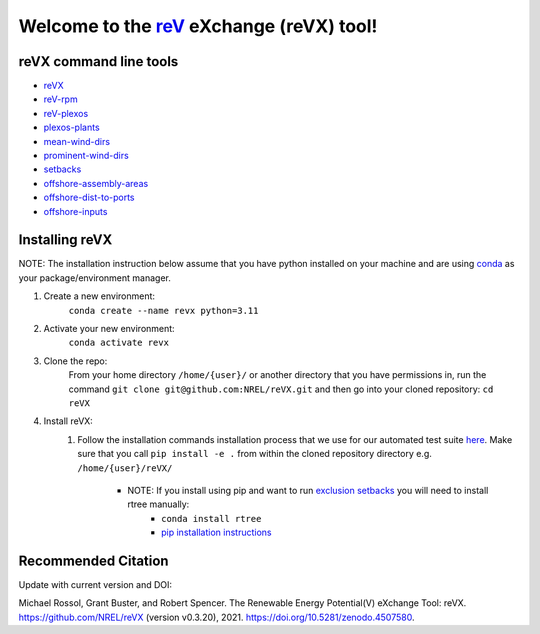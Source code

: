 ************************************************************************
Welcome to the `reV <https://nrel.github.io/reV>`_ eXchange (reVX) tool!
************************************************************************

|Docs| |Tests| |Linter| |PythonV| |PyPi| |Codecov| |Zenondo|

.. |Docs| image:: https://github.com/NREL/reVX/workflows/Documentation/badge.svg
    :target: https://nrel.github.io/reVX/

.. |Tests| image:: https://github.com/NREL/reVX/actions/workflows/pull_request_tests.yml/badge.svg
    :target: https://github.com/NREL/reVX/actions?query=workflow%3A%22Pytests%22

.. |Linter| image:: https://github.com/NREL/reVX/actions/workflows/linter.yml/badge.svg
    :target: https://github.com/NREL/reVX/actions?query=workflow%3A%22Lint+Code+Base%22

.. |PythonV| image:: https://img.shields.io/pypi/pyversions/NREL-reVX.svg
    :target: https://pypi.org/project/NREL-reVX/

.. |PyPi| image:: https://badge.fury.io/py/NREL-reVX.svg
    :target: https://badge.fury.io/py/NREL-reVX

.. |Codecov| image:: https://codecov.io/gh/nrel/reVX/branch/main/graph/badge.svg?token=3J5M44VAA9
    :target: https://codecov.io/gh/nrel/reVX

.. |Zenondo| image:: https://zenodo.org/badge/201337735.svg
   :target: https://zenodo.org/badge/latestdoi/201337735

.. inclusion-intro

reVX command line tools
=======================

- `reVX <https://nrel.github.io/reVX/_cli/reVX.html#revx>`_
- `reV-rpm <https://nrel.github.io/reVX/_cli/reV-rpm.html#rev-rpm>`_
- `reV-plexos <https://nrel.github.io/reVX/_cli/reV-plexos.html>`_
- `plexos-plants <https://nrel.github.io/reVX/_cli/plexos-plants.html#plexos-plants>`_
- `mean-wind-dirs <https://nrel.github.io/reVX/_cli/mean-wind-dirs.html#mean-wind-dirs>`_
- `prominent-wind-dirs <https://nrel.github.io/reVX/_cli/prominent-wind-dirs.html#prominent-wind-dirs>`_
- `setbacks <https://nrel.github.io/reVX/_cli/setbacks.html#setbacks>`_
- `offshore-assembly-areas <https://nrel.github.io/reVX/_cli/offshore-assembly-areas.html#offshore-assembly-areas>`_
- `offshore-dist-to-ports <https://nrel.github.io/reVX/_cli/offshore-dist-to-ports.html#offshore-dist-to-ports>`_
- `offshore-inputs <https://nrel.github.io/reVX/_cli/offshore-inputs.html#offshore-inputs>`_

Installing reVX
===============

NOTE: The installation instruction below assume that you have python installed
on your machine and are using `conda <https://docs.conda.io/en/latest/index.html>`_
as your package/environment manager.

#. Create a new environment:
    ``conda create --name revx python=3.11``

#. Activate your new environment:
    ``conda activate revx``

#. Clone the repo:
    From your home directory ``/home/{user}/`` or another directory that you have permissions in, run the command ``git clone git@github.com:NREL/reVX.git`` and then go into your cloned repository: ``cd reVX``

#. Install reVX:
    1) Follow the installation commands installation process that we use for our automated test suite `here <https://github.com/NREL/reVX/blob/main/.github/workflows/pull_request_tests.yml#L31-L34>`_. Make sure that you call ``pip install -e .`` from within the cloned repository directory e.g. ``/home/{user}/reVX/``

        - NOTE: If you install using pip and want to run `exclusion setbacks <https://nrel.github.io/reVX/_cli/reVX.setbacks.setbacks.html>`_ you will need to install rtree manually:
            * ``conda install rtree``
            * `pip installation instructions <https://pypi.org/project/Rtree/#:~:text=Rtree%20is%20a%20ctypes%20Python,Multi%2Ddimensional%20indexes>`_

Recommended Citation
====================

Update with current version and DOI:

Michael Rossol, Grant Buster, and Robert Spencer. The Renewable Energy
Potential(V) eXchange Tool: reVX. https://github.com/NREL/reVX
(version v0.3.20), 2021. https://doi.org/10.5281/zenodo.4507580.
